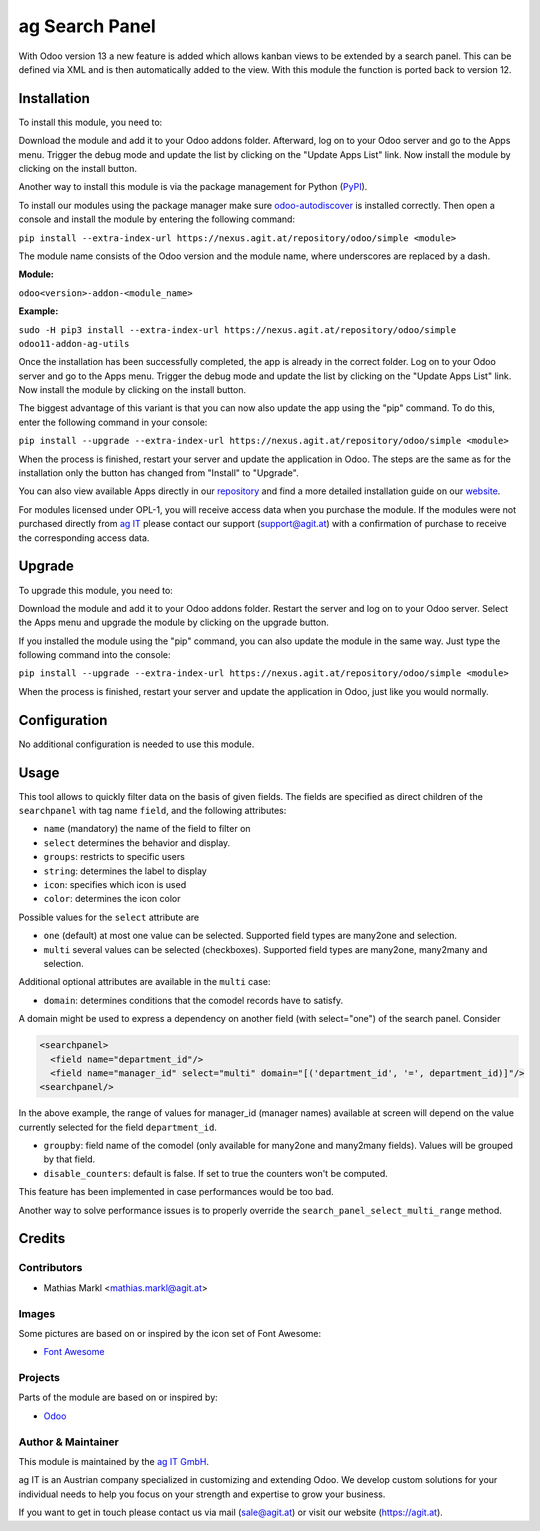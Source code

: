 ================
ag Search Panel
================

With Odoo version 13 a new feature is added which allows kanban views to be
extended by a search panel. This can be defined via XML and is then automatically
added to the view. With this module the function is ported back to version 12.

Installation
============

To install this module, you need to:

Download the module and add it to your Odoo addons folder. Afterward, log on to
your Odoo server and go to the Apps menu. Trigger the debug mode and update the
list by clicking on the "Update Apps List" link. Now install the module by
clicking on the install button.

Another way to install this module is via the package management for Python
(`PyPI <https://pypi.org/project/pip/>`_).

To install our modules using the package manager make sure
`odoo-autodiscover <https://pypi.org/project/odoo-autodiscover/>`_ is installed
correctly. Then open a console and install the module by entering the following
command:

``pip install --extra-index-url https://nexus.agit.at/repository/odoo/simple <module>``

The module name consists of the Odoo version and the module name, where
underscores are replaced by a dash.

**Module:** 

``odoo<version>-addon-<module_name>``

**Example:**

``sudo -H pip3 install --extra-index-url https://nexus.agit.at/repository/odoo/simple odoo11-addon-ag-utils``

Once the installation has been successfully completed, the app is already in the
correct folder. Log on to your Odoo server and go to the Apps menu. Trigger the 
debug mode and update the list by clicking on the "Update Apps List" link. Now
install the module by clicking on the install button.

The biggest advantage of this variant is that you can now also update the app
using the "pip" command. To do this, enter the following command in your console:

``pip install --upgrade --extra-index-url https://nexus.agit.at/repository/odoo/simple <module>``

When the process is finished, restart your server and update the application in 
Odoo. The steps are the same as for the installation only the button has changed
from "Install" to "Upgrade".

You can also view available Apps directly in our `repository <https://nexus.agit.at/#browse/browse:odoo>`_
and find a more detailed installation guide on our `website <https://agit.at/page/open-source>`_.

For modules licensed under OPL-1, you will receive access data when you purchase
the module. If the modules were not purchased directly from
`ag IT <https://www.agit.at/>`_ please contact our support (support@agit.at)
with a confirmation of purchase to receive the corresponding access data.

Upgrade
============

To upgrade this module, you need to:

Download the module and add it to your Odoo addons folder. Restart the server
and log on to your Odoo server. Select the Apps menu and upgrade the module by
clicking on the upgrade button.

If you installed the module using the "pip" command, you can also update the
module in the same way. Just type the following command into the console:

``pip install --upgrade --extra-index-url https://nexus.agit.at/repository/odoo/simple <module>``

When the process is finished, restart your server and update the application in 
Odoo, just like you would normally.

Configuration
=============

No additional configuration is needed to use this module.

Usage
=============

This tool allows to quickly filter data on the basis of given fields. The fields
are specified as direct children of the ``searchpanel`` with tag name ``field``,
and the following attributes:

* ``name`` (mandatory) the name of the field to filter on
* ``select`` determines the behavior and display. 
* ``groups``: restricts to specific users
* ``string``: determines the label to display
* ``icon``: specifies which icon is used
* ``color``: determines the icon color

Possible values for the ``select`` attribute are

* ``one`` (default) at most one value can be selected. Supported field types are many2one and selection.
* ``multi`` several values can be selected (checkboxes). Supported field types are many2one, many2many and selection.

Additional optional attributes are available in the ``multi`` case:

* ``domain``: determines conditions that the comodel records have to satisfy.

A domain might be used to express a dependency on another field (with select="one")
of the search panel. Consider

.. code-block:: xml

	<searchpanel>
	  <field name="department_id"/>
	  <field name="manager_id" select="multi" domain="[('department_id', '=', department_id)]"/>
	<searchpanel/>
 
In the above example, the range of values for manager_id (manager names) available at screen
will depend on the value currently selected for the field ``department_id``.

* ``groupby``: field name of the comodel (only available for many2one and many2many fields). Values will be grouped by that field.

* ``disable_counters``: default is false. If set to true the counters won't be computed.

This feature has been implemented in case performances would be too bad.

Another way to solve performance issues is to properly override the ``search_panel_select_multi_range`` method.
	
Credits
=======

Contributors
------------

* Mathias Markl <mathias.markl@agit.at>

Images
------------

Some pictures are based on or inspired by the icon set of Font Awesome:

* `Font Awesome <https://fontawesome.com>`_

Projects
------------

Parts of the module are based on or inspired by:

* `Odoo <https://github.com/odoo/odoo>`_

Author & Maintainer
-------------------

This module is maintained by the `ag IT GmbH <https://www.agit.at/>`_.

ag IT is an Austrian company specialized in customizing and extending Odoo.
We develop custom solutions for your individual needs to help you focus on
your strength and expertise to grow your business.

If you want to get in touch please contact us via mail
(sale@agit.at) or visit our website (https://agit.at).
